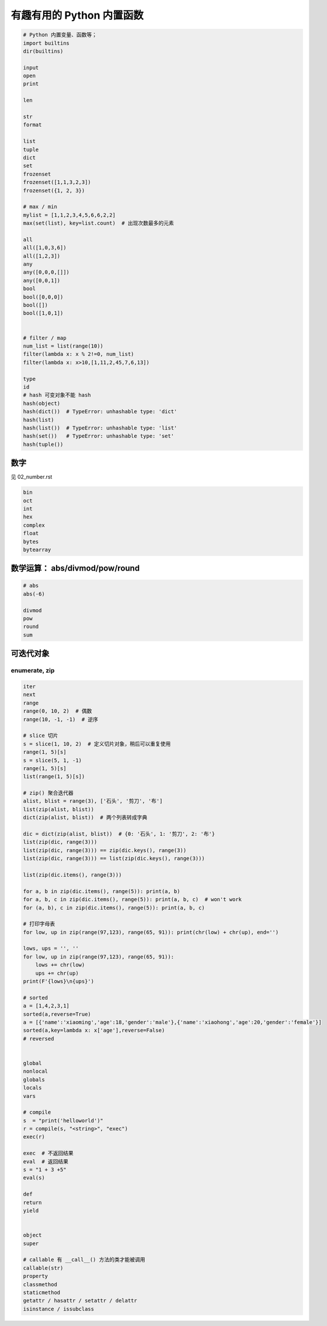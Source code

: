 有趣有用的 Python 内置函数
==========================
.. code-block:: python

    # Python 内置变量、函数等；
    import builtins
    dir(builtins)

    input
    open
    print

    len

    str
    format

    list
    tuple
    dict
    set
    frozenset
    frozenset([1,1,3,2,3])
    frozenset({1, 2, 3})

    # max / min
    mylist = [1,1,2,3,4,5,6,6,2,2]
    max(set(list), key=list.count)  # 出现次数最多的元素

    all
    all([1,0,3,6])
    all([1,2,3])
    any
    any([0,0,0,[]])
    any([0,0,1])
    bool
    bool([0,0,0])
    bool([])
    bool([1,0,1])


    # filter / map
    num_list = list(range(10))
    filter(lambda x: x % 2!=0, num_list)
    filter(lambda x: x>10,[1,11,2,45,7,6,13])

    type
    id
    # hash 可变对象不能 hash
    hash(object)
    hash(dict())  # TypeError: unhashable type: 'dict'
    hash(list)
    hash(list())  # TypeError: unhashable type: 'list'
    hash(set())   # TypeError: unhashable type: 'set'
    hash(tuple())


数字
----
见 02_number.rst

.. code-block:: python

    bin
    oct
    int
    hex
    complex
    float
    bytes
    bytearray


数学运算： abs/divmod/pow/round
-------------------------------
.. code-block:: python

    # abs
    abs(-6)

    divmod
    pow
    round
    sum


可迭代对象
----------

enumerate, zip
``````````````
.. code-block:: python

    iter
    next
    range
    range(0, 10, 2)  # 偶数
    range(10, -1, -1)  # 逆序

    # slice 切片
    s = slice(1, 10, 2)  # 定义切片对象，稍后可以重复使用
    range(1, 5)[s]
    s = slice(5, 1, -1)
    range(1, 5)[s]
    list(range(1, 5)[s])

    # zip() 聚合迭代器
    alist, blist = range(3), ['石头', '剪刀', '布']
    list(zip(alist, blist))
    dict(zip(alist, blist))  # 两个列表转成字典

    dic = dict(zip(alist, blist))  # {0: '石头', 1: '剪刀', 2: '布'}
    list(zip(dic, range(3)))
    list(zip(dic, range(3))) == zip(dic.keys(), range(3))
    list(zip(dic, range(3))) == list(zip(dic.keys(), range(3)))

    list(zip(dic.items(), range(3)))

    for a, b in zip(dic.items(), range(5)): print(a, b)
    for a, b, c in zip(dic.items(), range(5)): print(a, b, c)  # won't work
    for (a, b), c in zip(dic.items(), range(5)): print(a, b, c)

    # 打印字母表
    for low, up in zip(range(97,123), range(65, 91)): print(chr(low) + chr(up), end='')

    lows, ups = '', ''
    for low, up in zip(range(97,123), range(65, 91)):
        lows += chr(low)
        ups += chr(up)
    print(F'{lows}\n{ups}')

    # sorted
    a = [1,4,2,3,1]
    sorted(a,reverse=True)
    a = [{'name':'xiaoming','age':18,'gender':'male'},{'name':'xiaohong','age':20,'gender':'female'}]
    sorted(a,key=lambda x: x['age'],reverse=False)
    # reversed


    global
    nonlocal
    globals
    locals
    vars

    # compile
    s  = "print('helloworld')"
    r = compile(s, "<string>", "exec")
    exec(r)

    exec  # 不返回结果
    eval  # 返回结果
    s = "1 + 3 +5"
    eval(s)

    def
    return
    yield


    object
    super

    # callable 有 __call__() 方法的类才能被调用
    callable(str)
    property
    classmethod
    staticmethod
    getattr / hasattr / setattr / delattr
    isinstance / issubclass

